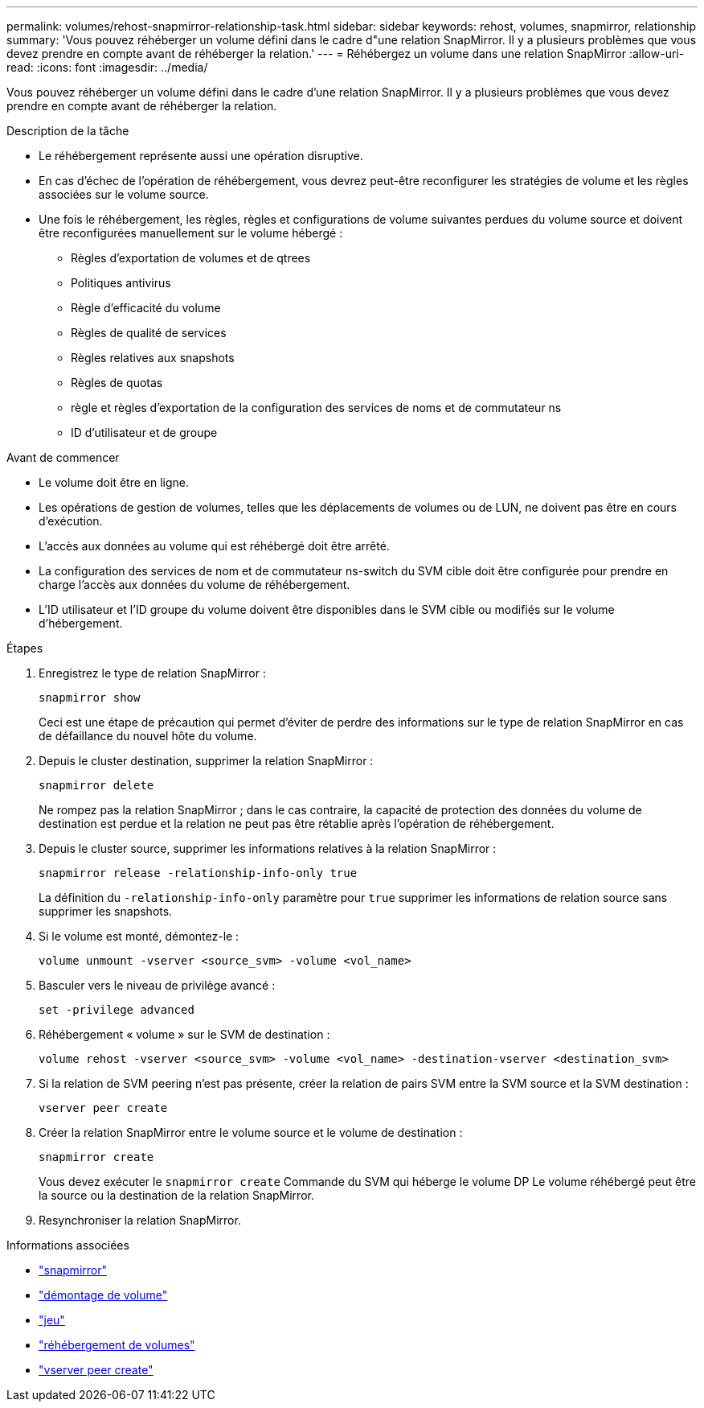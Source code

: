 ---
permalink: volumes/rehost-snapmirror-relationship-task.html 
sidebar: sidebar 
keywords: rehost, volumes, snapmirror, relationship 
summary: 'Vous pouvez réhéberger un volume défini dans le cadre d"une relation SnapMirror. Il y a plusieurs problèmes que vous devez prendre en compte avant de réhéberger la relation.' 
---
= Réhébergez un volume dans une relation SnapMirror
:allow-uri-read: 
:icons: font
:imagesdir: ../media/


[role="lead"]
Vous pouvez réhéberger un volume défini dans le cadre d'une relation SnapMirror. Il y a plusieurs problèmes que vous devez prendre en compte avant de réhéberger la relation.

.Description de la tâche
* Le réhébergement représente aussi une opération disruptive.
* En cas d'échec de l'opération de réhébergement, vous devrez peut-être reconfigurer les stratégies de volume et les règles associées sur le volume source.
* Une fois le réhébergement, les règles, règles et configurations de volume suivantes perdues du volume source et doivent être reconfigurées manuellement sur le volume hébergé :
+
** Règles d'exportation de volumes et de qtrees
** Politiques antivirus
** Règle d'efficacité du volume
** Règles de qualité de services
** Règles relatives aux snapshots
** Règles de quotas
** règle et règles d'exportation de la configuration des services de noms et de commutateur ns
** ID d'utilisateur et de groupe




.Avant de commencer
* Le volume doit être en ligne.
* Les opérations de gestion de volumes, telles que les déplacements de volumes ou de LUN, ne doivent pas être en cours d'exécution.
* L'accès aux données au volume qui est réhébergé doit être arrêté.
* La configuration des services de nom et de commutateur ns-switch du SVM cible doit être configurée pour prendre en charge l'accès aux données du volume de réhébergement.
* L'ID utilisateur et l'ID groupe du volume doivent être disponibles dans le SVM cible ou modifiés sur le volume d'hébergement.


.Étapes
. Enregistrez le type de relation SnapMirror :
+
`snapmirror show`

+
Ceci est une étape de précaution qui permet d'éviter de perdre des informations sur le type de relation SnapMirror en cas de défaillance du nouvel hôte du volume.

. Depuis le cluster destination, supprimer la relation SnapMirror :
+
`snapmirror delete`

+
Ne rompez pas la relation SnapMirror ; dans le cas contraire, la capacité de protection des données du volume de destination est perdue et la relation ne peut pas être rétablie après l'opération de réhébergement.

. Depuis le cluster source, supprimer les informations relatives à la relation SnapMirror :
+
`snapmirror release -relationship-info-only true`

+
La définition du `-relationship-info-only` paramètre pour `true` supprimer les informations de relation source sans supprimer les snapshots.

. Si le volume est monté, démontez-le :
+
`volume unmount -vserver <source_svm> -volume <vol_name>`

. Basculer vers le niveau de privilège avancé :
+
`set -privilege advanced`

. Réhébergement « volume » sur le SVM de destination :
+
`volume rehost -vserver <source_svm> -volume <vol_name> -destination-vserver <destination_svm>`

. Si la relation de SVM peering n'est pas présente, créer la relation de pairs SVM entre la SVM source et la SVM destination :
+
`vserver peer create`

. Créer la relation SnapMirror entre le volume source et le volume de destination :
+
`snapmirror create`

+
Vous devez exécuter le `snapmirror create` Commande du SVM qui héberge le volume DP Le volume réhébergé peut être la source ou la destination de la relation SnapMirror.

. Resynchroniser la relation SnapMirror.


.Informations associées
* link:https://docs.netapp.com/us-en/ontap-cli/search.html?q=snapmirror["snapmirror"^]
* link:https://docs.netapp.com/us-en/ontap-cli/volume-unmount.html["démontage de volume"^]
* link:https://docs.netapp.com/us-en/ontap-cli/set.html["jeu"^]
* link:https://docs.netapp.com/us-en/ontap-cli/volume-rehost.html["réhébergement de volumes"^]
* link:https://docs.netapp.com/us-en/ontap-cli/vserver-peer-create.html["vserver peer create"^]

